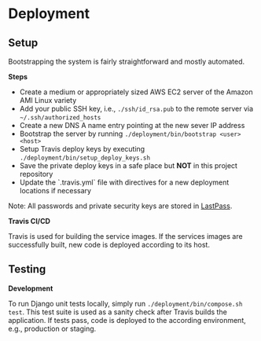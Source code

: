 * Deployment
  
** Setup

Bootstrapping the system is fairly straightforward and mostly automated.

*Steps*

- Create a medium or appropriately sized AWS EC2 server of the Amazon AMI Linux variety
- Add your public SSH key, i.e., =./ssh/id_rsa.pub= to the remote server via =~/.ssh/authorized_hosts=
- Create a new DNS A name entry pointing at the new sever IP address
- Bootstrap the server by running =./deployment/bin/bootstrap <user> <host>=
- Setup Travis deploy keys by executing =./deployment/bin/setup_deploy_keys.sh=
- Save the private deploy keys in a safe place but *NOT* in this project repository
- Update the `.travis.yml` file with directives for a new deployment locations if necessary
 
Note: All passwords and private security keys are stored in [[https://www.lastpass.com][LastPass]].

*Travis CI/CD*

Travis is used for building the service images. If the services images are successfully built, new code is deployed according to its host.

** Testing
  
*Development*

To run Django unit tests locally, simply run =./deployment/bin/compose.sh test=. This test suite is used as a sanity check after Travis builds the application. If tests pass, code is deployed to the according environment, e.g., production or staging.

